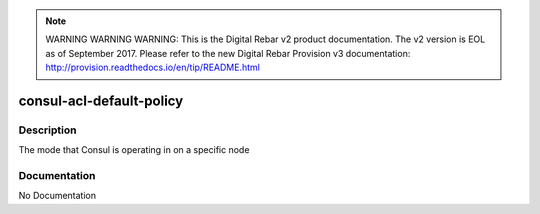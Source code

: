 
.. note:: WARNING WARNING WARNING:  This is the Digital Rebar v2 product documentation.  The v2 version is EOL as of September 2017.  Please refer to the new Digital Rebar Provision v3 documentation:  http:\/\/provision.readthedocs.io\/en\/tip\/README.html

=========================
consul-acl-default-policy
=========================

Description
===========
The mode that Consul is operating in on a specific node

Documentation
=============

No Documentation
